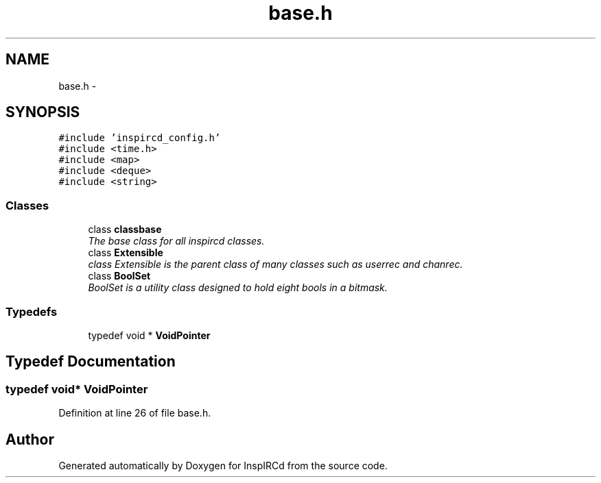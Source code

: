 .TH "base.h" 3 "12 Dec 2005" "Version 1.0Betareleases" "InspIRCd" \" -*- nroff -*-
.ad l
.nh
.SH NAME
base.h \- 
.SH SYNOPSIS
.br
.PP
\fC#include 'inspircd_config.h'\fP
.br
\fC#include <time.h>\fP
.br
\fC#include <map>\fP
.br
\fC#include <deque>\fP
.br
\fC#include <string>\fP
.br

.SS "Classes"

.in +1c
.ti -1c
.RI "class \fBclassbase\fP"
.br
.RI "\fIThe base class for all inspircd classes. \fP"
.ti -1c
.RI "class \fBExtensible\fP"
.br
.RI "\fIclass Extensible is the parent class of many classes such as userrec and chanrec. \fP"
.ti -1c
.RI "class \fBBoolSet\fP"
.br
.RI "\fIBoolSet is a utility class designed to hold eight bools in a bitmask. \fP"
.in -1c
.SS "Typedefs"

.in +1c
.ti -1c
.RI "typedef void * \fBVoidPointer\fP"
.br
.in -1c
.SH "Typedef Documentation"
.PP 
.SS "typedef void* \fBVoidPointer\fP"
.PP
Definition at line 26 of file base.h.
.SH "Author"
.PP 
Generated automatically by Doxygen for InspIRCd from the source code.
